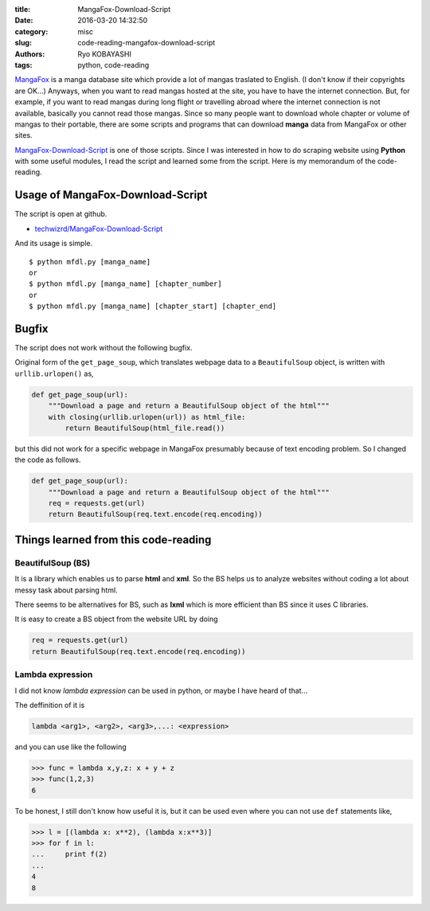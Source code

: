 
:title: MangaFox-Download-Script
:date: 2016-03-20 14:32:50
:category: misc
:slug: code-reading-mangafox-download-script
:authors: Ryo KOBAYASHI
:tags: python, code-reading

`MangaFox <http://mangafox.me>`_ is a manga database site which provide a lot of mangas traslated to English.
(I don't know if their copyrights are OK...) 
Anyways, when you want to read mangas hosted at the site, you have to have the internet connection.
But, for example, if you want to read mangas during long flight or travelling abroad where the internet connection is not available,
basically you cannot read those mangas.
Since so many people want to download whole chapter or volume of mangas to their portable, 
there are some scripts and programs that can download **manga** data from MangaFox or other sites.

`MangaFox-Download-Script <https://github.com/techwizrd/MangaFox-Download-Script>`_ is one of those scripts.
Since I was interested in how to do scraping website using **Python** with some useful modules,
I read the script and learned some from the script.
Here is my memorandum of the code-reading.

Usage of MangaFox-Download-Script
-----------------------------------

The script is open at github.

* `techwizrd/MangaFox-Download-Script <https://github.com/techwizrd/MangaFox-Download-Script>`_

And its usage is simple.
::

   $ python mfdl.py [manga_name]
   or
   $ python mfdl.py [manga_name] [chapter_number]
   or
   $ python mfdl.py [manga_name] [chapter_start] [chapter_end]


Bugfix
-------
The script does not work without the following bugfix.

Original form of the ``get_page_soup``, which translates webpage data to a ``BeautifulSoup`` object,
is written with ``urllib.urlopen()`` as,

.. code-block:: python

   def get_page_soup(url):
       """Download a page and return a BeautifulSoup object of the html"""
       with closing(urllib.urlopen(url)) as html_file:
           return BeautifulSoup(html_file.read())

but this did not work for a specific webpage in MangaFox presumably because of text encoding problem.
So I changed the code as follows.

.. code-block:: python

   def get_page_soup(url):
       """Download a page and return a BeautifulSoup object of the html"""
       req = requests.get(url)
       return BeautifulSoup(req.text.encode(req.encoding))


Things learned from this code-reading
----------------------------------------

BeautifulSoup (BS)
^^^^^^^^^^^^^^^^^^^^
It is a library which enables us to parse **html** and **xml**.
So the BS helps us to analyze websites without coding a lot about messy task about parsing html.

There seems to be alternatives for BS, such as **lxml** which is more efficient than BS since it uses C libraries.

It is easy to create a BS object from the website URL by doing

.. code-block:: python

   req = requests.get(url)
   return BeautifulSoup(req.text.encode(req.encoding))


Lambda expression
^^^^^^^^^^^^^^^^^^^^^^^^^^^^^^
I did not know *lambda expression* can be used in python, or maybe I have heard of that...

The deffinition of it is

.. code-block:: python

   lambda <arg1>, <arg2>, <arg3>,...: <expression>

and you can use like the following

.. code-block:: python

   >>> func = lambda x,y,z: x + y + z
   >>> func(1,2,3)
   6

To be honest, I still don't know how useful it is, but it can be used even where you can not use ``def`` statements like,

.. code-block:: python

   >>> l = [(lambda x: x**2), (lambda x:x**3)]
   >>> for f in l:
   ...     print f(2)
   ...
   4
   8



